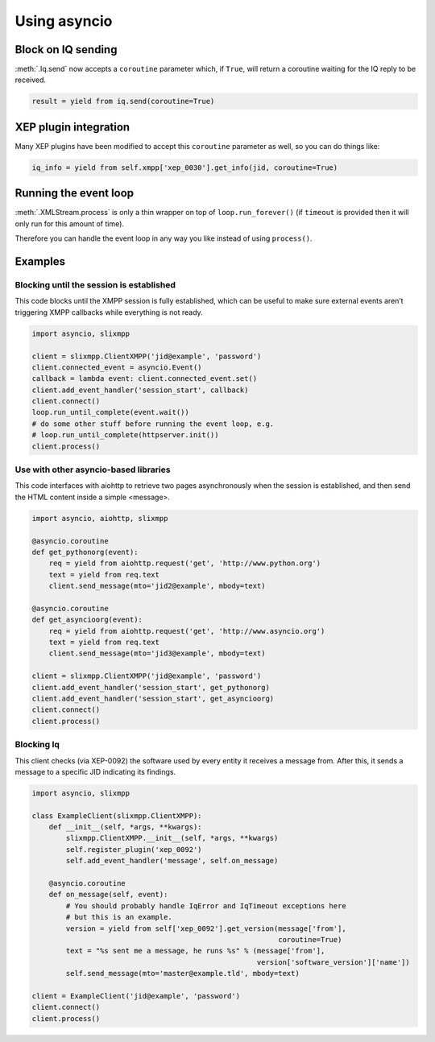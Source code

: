 .. _using_asyncio:

=============
Using asyncio
=============

Block on IQ sending
~~~~~~~~~~~~~~~~~~~

:meth:`.Iq.send` now accepts a ``coroutine`` parameter which, if ``True``,
will return a coroutine waiting for the IQ reply to be received.

.. code-block:: python

    result = yield from iq.send(coroutine=True)

XEP plugin integration
~~~~~~~~~~~~~~~~~~~~~~

Many XEP plugins have been modified to accept this ``coroutine`` parameter as
well, so you can do things like:

.. code-block:: python

    iq_info = yield from self.xmpp['xep_0030'].get_info(jid, coroutine=True)


Running the event loop
~~~~~~~~~~~~~~~~~~~~~~

:meth:`.XMLStream.process` is only a thin wrapper on top of
``loop.run_forever()`` (if ``timeout`` is provided then it will
only run for this amount of time).

Therefore you can handle the event loop in any way you like
instead of using ``process()``.


Examples
~~~~~~~~

Blocking until the session is established
-----------------------------------------

This code blocks until the XMPP session is fully established, which
can be useful to make sure external events aren’t triggering XMPP
callbacks while everything is not ready.

.. code-block:: python

    import asyncio, slixmpp

    client = slixmpp.ClientXMPP('jid@example', 'password')
    client.connected_event = asyncio.Event()
    callback = lambda event: client.connected_event.set()
    client.add_event_handler('session_start', callback)
    client.connect()
    loop.run_until_complete(event.wait())
    # do some other stuff before running the event loop, e.g.
    # loop.run_until_complete(httpserver.init())
    client.process()


Use with other asyncio-based libraries
--------------------------------------

This code interfaces with aiohttp to retrieve two pages asynchronously
when the session is established, and then send the HTML content inside
a simple <message>.

.. code-block:: python

    import asyncio, aiohttp, slixmpp

    @asyncio.coroutine
    def get_pythonorg(event):
        req = yield from aiohttp.request('get', 'http://www.python.org')
        text = yield from req.text
        client.send_message(mto='jid2@example', mbody=text)

    @asyncio.coroutine
    def get_asyncioorg(event):
        req = yield from aiohttp.request('get', 'http://www.asyncio.org')
        text = yield from req.text
        client.send_message(mto='jid3@example', mbody=text)

    client = slixmpp.ClientXMPP('jid@example', 'password')
    client.add_event_handler('session_start', get_pythonorg)
    client.add_event_handler('session_start', get_asyncioorg)
    client.connect()
    client.process()


Blocking Iq
-----------

This client checks (via XEP-0092) the software used by every entity it
receives a message from. After this, it sends a message to a specific
JID indicating its findings.

.. code-block:: python

    import asyncio, slixmpp

    class ExampleClient(slixmpp.ClientXMPP):
        def __init__(self, *args, **kwargs):
            slixmpp.ClientXMPP.__init__(self, *args, **kwargs)
            self.register_plugin('xep_0092')
            self.add_event_handler('message', self.on_message)

        @asyncio.coroutine
        def on_message(self, event):
            # You should probably handle IqError and IqTimeout exceptions here
            # but this is an example.
            version = yield from self['xep_0092'].get_version(message['from'],
                                                              coroutine=True)
            text = "%s sent me a message, he runs %s" % (message['from'],
                                                         version['software_version']['name'])
            self.send_message(mto='master@example.tld', mbody=text)

    client = ExampleClient('jid@example', 'password')
    client.connect()
    client.process()


